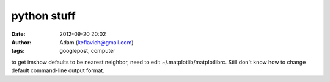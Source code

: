 python stuff
############
:date: 2012-09-20 20:02
:author: Adam (keflavich@gmail.com)
:tags: googlepost, computer

to get imshow defaults to be nearest neighbor, need to edit
~/.matplotlib/matplotlibrc. Still don't know how to change default
command-line output format.
